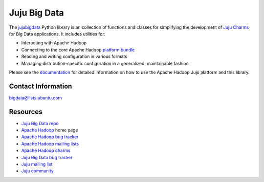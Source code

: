 Juju Big Data
=============

The `jujubigdata <https://github.com/juju-solutions/jujubigdata>`_ Python library is an
collection of functions and classes for simplifying the development of
`Juju Charms <https://juju.ubuntu.com/docs/>`_ for Big Data applications. It
includes utilities for:

* Interacting with Apache Hadoop
* Connecting to the core Apache Hadoop `platform bundle <https://jujucharms.com/apache-core-batch-processing/>`_
* Reading and writing configuration in various formats
* Managing distribution-specific configuration in a generalized, maintainable fashion

Please see the `documentation <http://pythonhosted.org/jujubigdata/>`_ for
detailed information on how to use the Apache Hadoop Juju platform and this
library.


Contact Information
-------------------

`bigdata@lists.ubuntu.com <mailto:bigdata@lists.ubuntu.com>`_


Resources
---------
- `Juju Big Data repo <https://github.com/juju-solutions/jujubigdata>`_
- `Apache Hadoop <http://hadoop.apache.org/>`_ home page
- `Apache Hadoop bug tracker <http://hadoop.apache.org/issue_tracking.html>`_
- `Apache Hadoop mailing lists <http://hadoop.apache.org/mailing_lists.html>`_
- `Apache Hadoop charms <https://jujucharms.com/q/apache-hadoop>`_
- `Juju Big Data bug tracker <https://bugs.launchpad.net/charms/+source/apache-core-batch-processing/+filebug>`_
- `Juju mailing list <https://lists.ubuntu.com/mailman/listinfo/juju>`_
- `Juju community <https://jujucharms.com/community>`_
